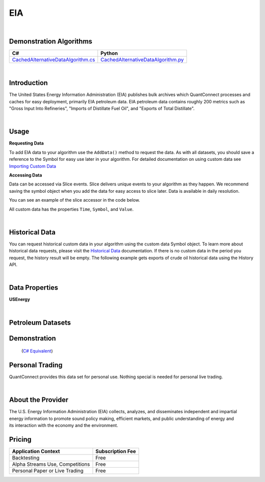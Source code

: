 .. _data-library-alt-data-us-eia:

===
EIA
===

|

Demonstration Algorithms
========================

.. list-table::
   :header-rows: 1

   * - C#
     - Python
   * - `CachedAlternativeDataAlgorithm.cs <https://github.com/QuantConnect/Lean/blob/master/Algorithm.CSharp/AltData/CachedAlternativeDataAlgorithm.cs>`_
     - `CachedAlternativeDataAlgorithm.py <https://github.com/QuantConnect/Lean/blob/master/Algorithm.Python/AltData/CachedAlternativeDataAlgorithm.py>`_

|

Introduction
============

The United States Energy Information Administration (EIA) publishes bulk archives which QuantConnect processes and caches for easy deployment, primarily EIA petroleum data. EIA petroleum data contains roughly 200 metrics such as "Gross Input Into Refineries", "Imports of Distillate Fuel Oil", and "Exports of Total Distillate".

|

Usage
=====


**Requesting Data**

To add EIA data to your algorithm use the ``AddData()`` method to request the data. As with all datasets, you should 
save a reference to the Symbol for easy use later in your algorithm. For detailed documentation on using custom data see `Importing Custom Data <https://www.quantconnect.com/03-Algorithm-Reference/04-importing-custom-data.html>`_

.. tabs::
  .. code-tab:: c#
       // exports of crude oil
       var crudeExport = AddData<USEnergy>(USEnergy.Petroleum.UnitedStates.WeeklyExportsOfCrudeOil).Symbol;
  
  .. code-tab:: py
       # exports of crude oil
       crudeExport = self.AddData(USEnergy, USEnergy.Petroleum.UnitedStates.WeeklyExportsOfCrudeOil).Symbol

**Accessing Data**

Data can be accessed via Slice events. Slice delivers unique events to your algorithm as they happen.
We recommend saving the symbol object when you add the data for easy access to slice later.
Data is available in daily resolution.


You can see an example of the slice accessor in the code below.

.. tabs::
   .. code-tab:: c#
        using QuantConnect.Data.Custom.USEnergy;
        namespace QuantConnect.Algorithm.CSharp {
            public class USEnergyAlgorithm : QCAlgorithm {
                public override void Initialize() {
                    SetStartDate(2019, 1, 1);
                    
                    // exports of crude oil
                    AddData<USEnergy>(USEnergy.Petroleum.UnitedStates.WeeklyExportsOfCrudeOil);
                }
                
                public override void OnData(Slice data) {
                    // Accessing via Slice event
                    var crudeExport = data.Get<USEnergy>();
                    
                    foreach (var crude in crudeExport.Values)
                    {
                        Log($"Value: {crude.Value}");
                    }
                }
            }
        }

   .. code-tab:: py
        from QuantConnect.Data.Custom.USEnergy import *

        class USEnergyAlgorithm(QCAlgorithm):
            def Initialize(self):
                self.SetStartDate(2019, 1, 1)

                # exports of crude oil
                self.AddData(USEnergy, USEnergy.Petroleum.UnitedStates.WeeklyExportsOfCrudeOil)

            def OnData(self, data):
                # Accessing via Slice event
                crudeExport = data.Get(USEnergy)
                
                for crude in crudeExport.Values:
                    self.Log(f"Value: {crude.Value}")

All custom data has the properties ``Time``, ``Symbol``, and ``Value``.

|

Historical Data
===============

You can request historical custom data in your algorithm using the custom data Symbol object. To learn more about historical 
data requests, please visit 
the `Historical Data <https://www.quantconnect.com/docs/03-Algorithm-Reference/12-historical-data.html>`_
documentation. If there is no custom data in the period you request, the history result will be empty. The following example 
gets exports of crude oil historical data using the History API.

.. tabs::
   .. code-tab:: c#
        var crudeExport = AddData<USEnergy>(USEnergy.Petroleum.UnitedStates.WeeklyExportsOfCrudeOil).Symbol;
        
        // Request 60 days of exports of crude oil history with the crudeExport Symbol
        var crudeExportHistory = History<USEnergy>(crudeExport, 60, Resolution.Daily);

   .. code-tab:: py
        crudeExport = self.AddData(USEnergy, USEnergy.Petroleum.UnitedStates.WeeklyExportsOfCrudeOil).Symbol
        
        # Request 60 days of exports of crude oil history with the crudeExport Symbol
        crudeExportHistory = self.History(USEnergy, crudeExport, 60, Resolution.Daily)

|

Data Properties
===============

**USEnergy**

.. qc-alt-data-properties:: QuantConnect.Data.Custom.USEnergy.USEnergy

|

Petroleum Datasets
==================


.. qc-field-value-table:: United States,Ticker,QuantConnect.Data.Custom.USEnergy.USEnergy+Petroleum+UnitedStates

.. qc-field-value-table:: Equatorial Guinea,Ticker,QuantConnect.Data.Custom.USEnergy.USEnergy+Petroleum+EquatorialGuinea

.. qc-field-value-table:: Iraq,Ticker,QuantConnect.Data.Custom.USEnergy.USEnergy+Petroleum+Iraq

.. qc-field-value-table:: Kuwait,Ticker,QuantConnect.Data.Custom.USEnergy.USEnergy+Petroleum+Kuwait

.. qc-field-value-table:: Mexico,Ticker,QuantConnect.Data.Custom.USEnergy.USEnergy+Petroleum+Mexico

.. qc-field-value-table:: Nigeria,Ticker,QuantConnect.Data.Custom.USEnergy.USEnergy+Petroleum+Nigeria

.. qc-field-value-table:: Norway,Ticker,QuantConnect.Data.Custom.USEnergy.USEnergy+Petroleum+Norway

.. qc-field-value-table:: Russia,Ticker,QuantConnect.Data.Custom.USEnergy.USEnergy+Petroleum+Russia

.. qc-field-value-table:: Saudi Arabia,Ticker,QuantConnect.Data.Custom.USEnergy.USEnergy+Petroleum+SaudiArabia

.. qc-field-value-table:: United Kingdom,Ticker,QuantConnect.Data.Custom.USEnergy.USEnergy+Petroleum+UnitedKingdom

.. qc-field-value-table:: Venezuela,Ticker,QuantConnect.Data.Custom.USEnergy.USEnergy+Petroleum+Venezuela

.. qc-field-value-table:: Algeria,Ticker,QuantConnect.Data.Custom.USEnergy.USEnergy+Petroleum+Algeria

.. qc-field-value-table:: Angola,Ticker,QuantConnect.Data.Custom.USEnergy.USEnergy+Petroleum+Angola

.. qc-field-value-table:: Brazil,Ticker,QuantConnect.Data.Custom.USEnergy.USEnergy+Petroleum+Brazil

.. qc-field-value-table:: Canada,Ticker,QuantConnect.Data.Custom.USEnergy.USEnergy+Petroleum+Canada

.. qc-field-value-table:: Congo,Ticker,QuantConnect.Data.Custom.USEnergy.USEnergy+Petroleum+Congo

.. qc-field-value-table:: Colombia,Ticker,QuantConnect.Data.Custom.USEnergy.USEnergy+Petroleum+Colombia

.. qc-field-value-table:: Ecuador,Ticker,QuantConnect.Data.Custom.USEnergy.USEnergy+Petroleum+Ecuador

Demonstration
=============

 (`C# Equivalent <https://www.quantconnect.com/terminal/processCache?request=embedded_backtest_291a87005ea2d574080574c1ea63c4cb.html>`_)

.. raw:: html

   <iframe style="border: solid 1px #ebecee; width: 100%; height: 330px" src="https://www.quantconnect.com/terminal/processCache?request=embedded_backtest_adc601d38b90ab154b41d0f67a0894e7.html"></iframe>

Personal Trading
================

QuantConnect provides this data set for personal use. Nothing special is needed for personal live trading.

|

About the Provider
==================

.. figure:: https://cdn.quantconnect.com/docs/i/eia_logo.png
   :width: 200
   :align: right

The U.S. Energy Information Administration (EIA) collects, analyzes, and disseminates independent and impartial energy information to promote sound policy making, efficient markets, and public understanding of energy and its interaction with the economy and the environment.


Pricing
=======

.. list-table::
   :header-rows: 1

   * - Application Context
     - Subscription Fee
   * - Backtesting
     - Free
   * - Alpha Streams Use, Competitions
     - Free
   * - Personal Paper or Live Trading
     - Free 